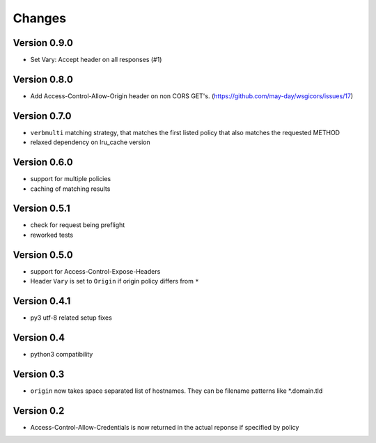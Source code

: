 Changes
=======

Version 0.9.0
-------------

- Set Vary: Accept header on all responses (#1)

Version 0.8.0
-------------

- Add Access-Control-Allow-Origin header on non CORS GET's. (https://github.com/may-day/wsgicors/issues/17)

Version 0.7.0
-------------
- ``verbmulti`` matching strategy, that matches the first listed policy that also matches the requested METHOD
- relaxed dependency on lru_cache version
  
Version 0.6.0
-------------
- support for multiple policies
- caching of matching results

Version 0.5.1
-------------
- check for request being preflight
- reworked tests

Version 0.5.0
-------------

- support for Access-Control-Expose-Headers
- Header ``Vary`` is set to ``Origin`` if origin policy differs from ``*``

Version 0.4.1
-------------

-  py3 utf-8 related setup fixes

Version 0.4
-----------

-  python3 compatibility

Version 0.3
-----------

-  ``origin`` now takes space separated list of hostnames. They can be
   filename patterns like \*.domain.tld

Version 0.2
-----------

-  Access-Control-Allow-Credentials is now returned in the actual
   reponse if specified by policy

